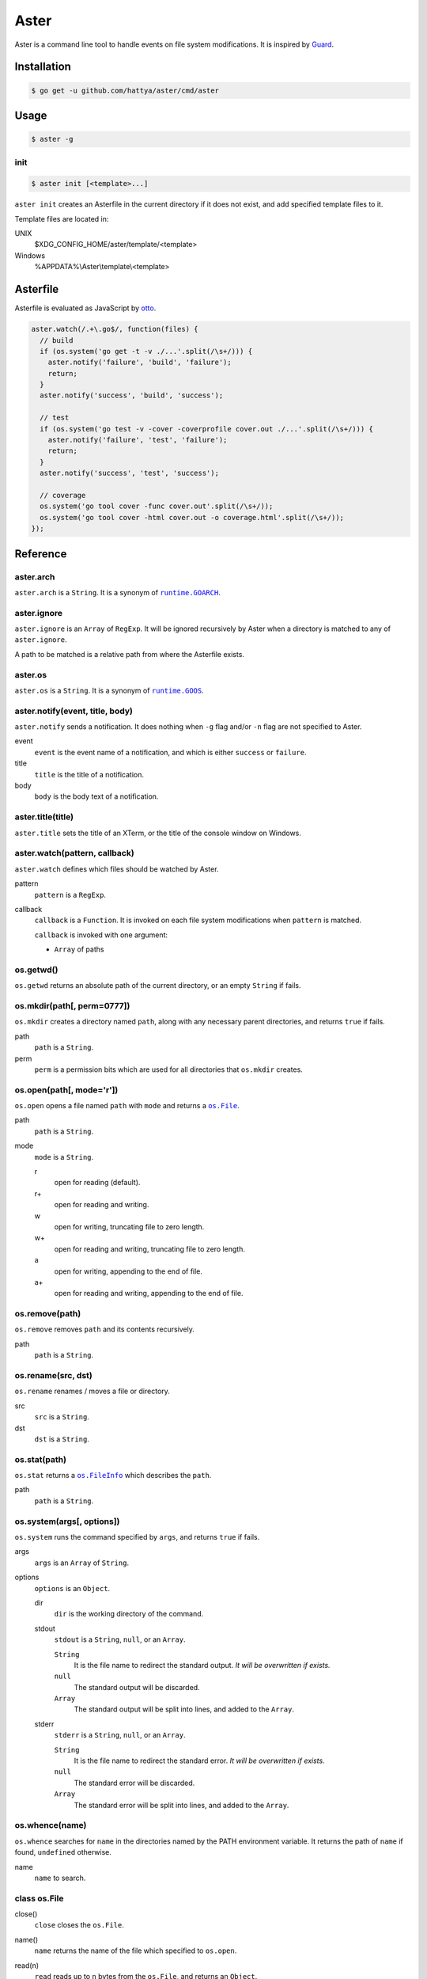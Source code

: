 Aster
=====

Aster is a command line tool to handle events on file system modifications. It
is inspired by Guard_.

.. image:: https://semaphoreci.com/api/v1/hattya/aster/branches/master/badge.svg
   :target: https://semaphoreci.com/hattya/aster

.. image:: https://ci.appveyor.com/api/projects/status/qc3luxk7q7jmx2ut/branch/master?svg=true
   :target: https://ci.appveyor.com/project/hattya/aster

.. image:: https://codecov.io/gh/hattya/aster/branch/master/graph/badge.svg
   :target: https://codecov.io/gh/hattya/aster

.. _Guard: http://guardgem.org/


Installation
------------

.. code:: console

   $ go get -u github.com/hattya/aster/cmd/aster


Usage
-----

.. code:: console

   $ aster -g


init
~~~~

.. code:: console

   $ aster init [<template>...]

``aster init`` creates an Asterfile in the current directory if it does not
exist, and add specified template files to it.

Template files are located in:

UNIX
    $XDG_CONFIG_HOME/aster/template/<template>

Windows
    %APPDATA%\\Aster\\template\\<template>


Asterfile
---------

Asterfile is evaluated as JavaScript by otto_.

.. code:: javascript

   aster.watch(/.+\.go$/, function(files) {
     // build
     if (os.system('go get -t -v ./...'.split(/\s+/))) {
       aster.notify('failure', 'build', 'failure');
       return;
     }
     aster.notify('success', 'build', 'success');

     // test
     if (os.system('go test -v -cover -coverprofile cover.out ./...'.split(/\s+/))) {
       aster.notify('failure', 'test', 'failure');
       return;
     }
     aster.notify('success', 'test', 'success');

     // coverage
     os.system('go tool cover -func cover.out'.split(/\s+/));
     os.system('go tool cover -html cover.out -o coverage.html'.split(/\s+/));
   });

.. _otto: https://github.com/robertkrimen/otto


Reference
---------

aster.arch
~~~~~~~~~~

``aster.arch`` is a ``String``. It is a synonym of |runtime.GOARCH|_.

.. |runtime.GOARCH| replace:: ``runtime.GOARCH``
.. _runtime.GOARCH: runtime_


aster.ignore
~~~~~~~~~~~~

``aster.ignore`` is an ``Array`` of ``RegExp``. It will be ignored recursively
by Aster when a directory is matched to any of ``aster.ignore``.

A path to be matched is a relative path from where the Asterfile exists.


aster.os
~~~~~~~~

``aster.os`` is a ``String``. It is a synonym of |runtime.GOOS|_.

.. |runtime.GOOS| replace:: ``runtime.GOOS``
.. _runtime.GOOS: runtime_


aster.notify(event, title, body)
~~~~~~~~~~~~~~~~~~~~~~~~~~~~~~~~

``aster.notify`` sends a notification. It does nothing when ``-g`` flag and/or
``-n`` flag are not specified to Aster.

event
    ``event`` is the event name of a notification, and which is either
    ``success`` or ``failure``.

title
    ``title`` is the title of a notification.

body
    ``body`` is the body text of a notification.


aster.title(title)
~~~~~~~~~~~~~~~~~~

``aster.title`` sets the title of an XTerm, or the title of the console window
on Windows.


aster.watch(pattern, callback)
~~~~~~~~~~~~~~~~~~~~~~~~~~~~~~

``aster.watch`` defines which files should be watched by Aster.

pattern
    ``pattern`` is a ``RegExp``.

callback
    ``callback`` is a ``Function``. It is invoked on each file system
    modifications when ``pattern`` is matched.

    ``callback`` is invoked with one argument:

    * ``Array`` of paths


os.getwd()
~~~~~~~~~~

``os.getwd`` returns an absolute path of the current directory, or an empty
``String`` if fails.


os.mkdir(path[, perm=0777])
~~~~~~~~~~~~~~~~~~~~~~~~~~~

``os.mkdir`` creates a directory named ``path``, along with any necessary
parent directories, and returns ``true`` if fails.

path
    ``path`` is a ``String``.

perm
    ``perm`` is a permission bits which are used for all directories that
    ``os.mkdir`` creates.


os.open(path[, mode='r'])
~~~~~~~~~~~~~~~~~~~~~~~~~

``os.open`` opens a file named ``path`` with ``mode`` and returns a |os.File|_.

path
    ``path`` is a ``String``.

mode
    ``mode`` is a ``String``.

    r
        open for reading (default).

    r+
        open for reading and writing.

    w
        open for writing, truncating file to zero length.

    w+
        open for reading and writing, truncating file to zero length.

    a
        open for writing, appending to the end of file.

    a+
        open for reading and writing, appending to the end of file.

.. |os.File| replace:: ``os.File``
.. _os.File: `class os.File`_


os.remove(path)
~~~~~~~~~~~~~~~

``os.remove`` removes ``path`` and its contents recursively.

path
    ``path`` is a ``String``.


os.rename(src, dst)
~~~~~~~~~~~~~~~~~~~

``os.rename`` renames / moves a file or directory.

src
    ``src`` is a ``String``.

dst
    ``dst`` is a ``String``.


os.stat(path)
~~~~~~~~~~~~~

``os.stat`` returns a |os.FileInfo|_ which describes the ``path``.

path
    ``path`` is a ``String``.

.. |os.FileInfo| replace:: ``os.FileInfo``
.. _os.FileInfo: `class os.FileInfo`_


os.system(args[, options])
~~~~~~~~~~~~~~~~~~~~~~~~~~~

``os.system`` runs the command specified by ``args``, and returns ``true`` if
fails.

args
    ``args`` is an ``Array`` of ``String``.

options
    ``options`` is an ``Object``.

    dir
        ``dir`` is the working directory of the command.

    stdout
        ``stdout`` is a ``String``, ``null``, or an ``Array``.

        ``String``
            It is the file name to redirect the standard output. *It will be
            overwritten if exists.*

        ``null``
            The standard output will be discarded.

        ``Array``
            The standard output will be split into lines, and added to the
            ``Array``.

    stderr
        ``stderr`` is a ``String``, ``null``, or an ``Array``.

        ``String``
            It is the file name to redirect the standard error. *It will be
            overwritten if exists.*

        ``null``
            The standard error will be discarded.

        ``Array``
            The standard error will be split into lines, and added to the
            ``Array``.


os.whence(name)
~~~~~~~~~~~~~~~

``os.whence`` searches for ``name`` in the directories named by the PATH
environment variable. It returns the path of ``name`` if found, ``undefined``
otherwise.

name
    ``name`` to search.


class os.File
~~~~~~~~~~~~~

close()
    ``close`` closes the ``os.File``.

name()
    ``name`` returns the name of the file which specified to ``os.open``.

read(n)
    ``read`` reads up to ``n`` bytes from the ``os.File``, and returns an
    ``Object``.

    n
        ``n`` is a ``Number``.

    return value
        eof
            It is ``true`` when at end of file.

        buffer
            It is a ``String`` which read from the file.

readLine()
    ``readLine`` reads a line from the ``os.File``, and returns an ``Object``.

    return value
        eof
            It is ``true`` when at end of file.

        buffer
            It is a ``String`` which read from the file.

write(data)
    ``write`` writes the ``data`` to the ``os.File``.

    data
        ``data`` is a ``String``.


class os.FileInfo
~~~~~~~~~~~~~~~~~

name
    base name of the file.

size
    file size, in bytes.

mode
    file mode bits.

mtime
    time of last modification. It is a ``Date``.

isDir()
    ``isDir`` reports whether the file is a directory.

isRegular()
    ``isRegular`` reports whether the file is a regular file.

perm()
    ``perm`` returns the permission bits.

.. _runtime: https://golang.org/pkg/runtime/#pkg-constants


License
-------

Aster is distributed under the terms of the MIT License.
